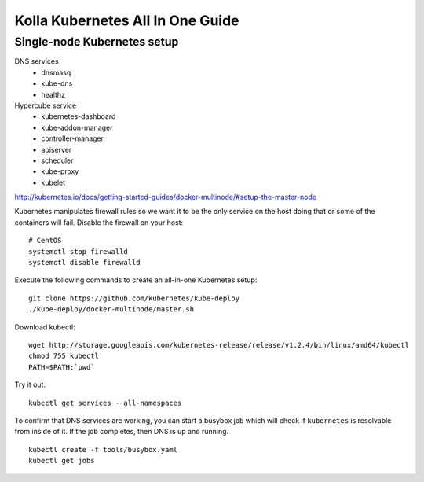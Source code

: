 .. kubernetes-all-in-one:

=================================
Kolla Kubernetes All In One Guide
=================================

Single-node Kubernetes setup
============================

DNS services
  - dnsmasq
  - kube-dns
  - healthz

Hypercube service
  - kubernetes-dashboard
  - kube-addon-manager
  - controller-manager
  - apiserver
  - scheduler
  - kube-proxy
  - kubelet

http://kubernetes.io/docs/getting-started-guides/docker-multinode/#setup-the-master-node

Kubernetes manipulates firewall rules so we want it to be the only service on
the host doing that or some of the containers will fail.  Disable the firewall
on your host::

  # CentOS
  systemctl stop firewalld
  systemctl disable firewalld

Execute the following commands to create an all-in-one Kubernetes setup::

   git clone https://github.com/kubernetes/kube-deploy
   ./kube-deploy/docker-multinode/master.sh

Download kubectl::

   wget http://storage.googleapis.com/kubernetes-release/release/v1.2.4/bin/linux/amd64/kubectl
   chmod 755 kubectl
   PATH=$PATH:`pwd`

Try it out::

   kubectl get services --all-namespaces

To confirm that DNS services are working, you can start a busybox job which will
check if ``kubernetes`` is resolvable from inside of it.  If the job completes,
then DNS is up and running.

::

  kubectl create -f tools/busybox.yaml
  kubectl get jobs
